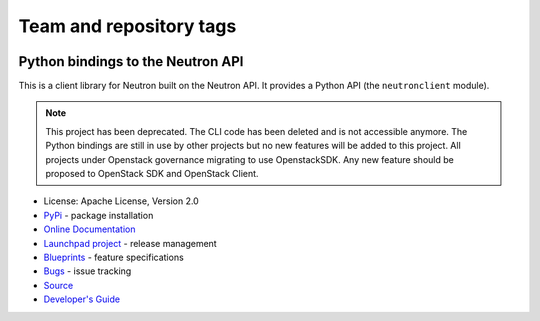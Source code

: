 ========================
Team and repository tags
========================

.. image:: https://governance.openstack.org/tc/badges/python-neutronclient.svg
    :target: https://governance.openstack.org/tc/reference/tags/index.html

.. Change things from this point on

Python bindings to the Neutron API
==================================

.. image:: https://img.shields.io/pypi/v/python-neutronclient.svg
    :target: https://pypi.org/project/python-neutronclient/
    :alt: Latest Version

This is a client library for Neutron built on the Neutron API. It
provides a Python API (the ``neutronclient`` module).

.. note:: This project has been deprecated. The CLI code has been deleted
   and is not accessible anymore. The Python bindings are still in use by
   other projects but no new features will be added to this project.
   All projects under Openstack governance migrating to use OpenstackSDK.
   Any new feature should be proposed to OpenStack SDK and OpenStack
   Client.

* License: Apache License, Version 2.0
* `PyPi`_ - package installation
* `Online Documentation`_
* `Launchpad project`_ - release management
* `Blueprints`_ - feature specifications
* `Bugs`_ - issue tracking
* `Source`_
* `Developer's Guide`_

.. _PyPi: https://pypi.org/project/python-neutronclient
.. _Online Documentation: https://docs.openstack.org/python-neutronclient/latest/
.. _Launchpad project: https://launchpad.net/python-neutronclient
.. _Blueprints: https://blueprints.launchpad.net/python-neutronclient
.. _Bugs: https://bugs.launchpad.net/python-neutronclient
.. _Source: https://opendev.org/openstack/python-neutronclient
.. _Developer's Guide: http://docs.openstack.org/infra/manual/developers.html
.. _Release Notes: https://docs.openstack.org/releasenotes/python-neutronclient
